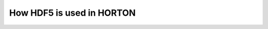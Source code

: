..
    : Horton is a development platform for electronic structure methods.
    : Copyright (C) 2011-2015 The Horton Development Team
    :
    : This file is part of Horton.
    :
    : Horton is free software; you can redistribute it and/or
    : modify it under the terms of the GNU General Public License
    : as published by the Free Software Foundation; either version 3
    : of the License, or (at your option) any later version.
    :
    : Horton is distributed in the hope that it will be useful,
    : but WITHOUT ANY WARRANTY; without even the implied warranty of
    : MERCHANTABILITY or FITNESS FOR A PARTICULAR PURPOSE.  See the
    : GNU General Public License for more details.
    :
    : You should have received a copy of the GNU General Public License
    : along with this program; if not, see <http://www.gnu.org/licenses/>
    :
    : --

How HDF5 is used in HORTON
##########################
